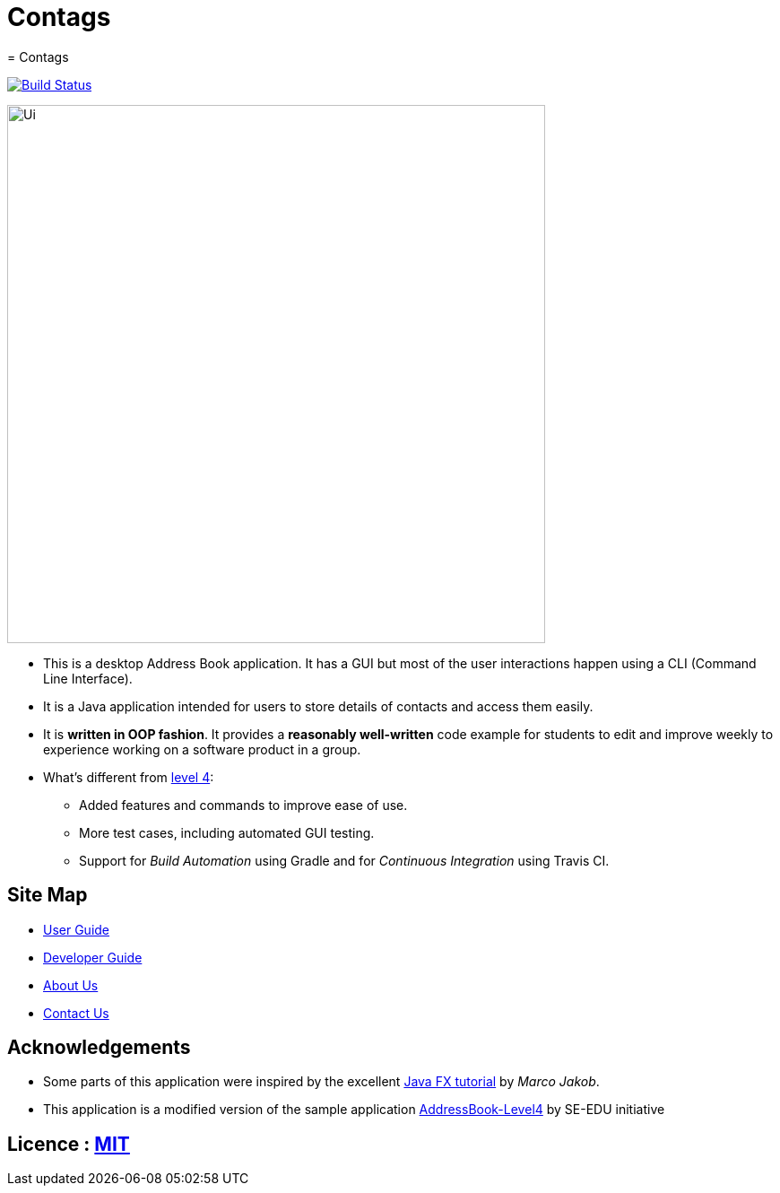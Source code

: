 = Contags
= Contags
ifdef::env-github,env-browser[:relfileprefix: docs/]
ifdef::env-github,env-browser[:outfilesuffix: .adoc]

https://travis-ci.org/CS2103AUG2017-T16-B4/main[image:https://travis-ci.org/CS2103AUG2017-T16-B4/main.svg?branch=master[Build Status]]

ifdef::env-github[]
image::docs/images/Ui.png[width="600"]
endif::[]

ifndef::env-github[]
image::images/Ui.png[width="600"]
endif::[]

* This is a desktop Address Book application. It has a GUI but most of the user interactions happen using a CLI (Command Line Interface).
* It is a Java application intended for users to store details of contacts and access them easily.
* It is *written in OOP fashion*. It provides a *reasonably well-written* code example for students to edit and improve weekly to experience working on a software product in a group.
* What's different from https://github.com/se-edu/addressbook-level4[level 4]:
** Added features and commands to improve ease of use.
** More test cases, including automated GUI testing.
** Support for _Build Automation_ using Gradle and for _Continuous Integration_ using Travis CI.

== Site Map

* <<UserGuide#, User Guide>>
* <<DeveloperGuide#, Developer Guide>>
* <<AboutUs#, About Us>>
* <<ContactUs#, Contact Us>>

== Acknowledgements

* Some parts of this application were inspired by the excellent http://code.makery.ch/library/javafx-8-tutorial/[Java FX tutorial] by
_Marco Jakob_.
* This application is a modified version of the sample application https://github.com/se-edu/[AddressBook-Level4] by SE-EDU initiative

== Licence : link:LICENSE[MIT]
